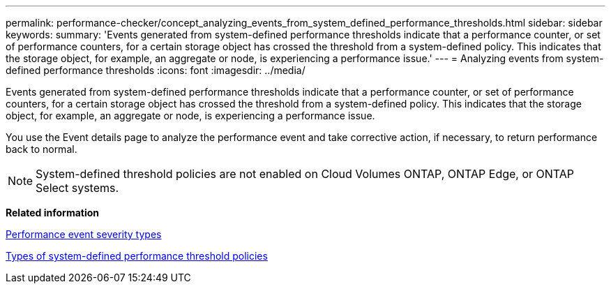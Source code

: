 ---
permalink: performance-checker/concept_analyzing_events_from_system_defined_performance_thresholds.html
sidebar: sidebar
keywords: 
summary: 'Events generated from system-defined performance thresholds indicate that a performance counter, or set of performance counters, for a certain storage object has crossed the threshold from a system-defined policy. This indicates that the storage object, for example, an aggregate or node, is experiencing a performance issue.'
---
= Analyzing events from system-defined performance thresholds
:icons: font
:imagesdir: ../media/

[.lead]
Events generated from system-defined performance thresholds indicate that a performance counter, or set of performance counters, for a certain storage object has crossed the threshold from a system-defined policy. This indicates that the storage object, for example, an aggregate or node, is experiencing a performance issue.

You use the Event details page to analyze the performance event and take corrective action, if necessary, to return performance back to normal.

[NOTE]
====
System-defined threshold policies are not enabled on Cloud Volumes ONTAP, ONTAP Edge, or ONTAP Select systems.
====

*Related information*

xref:reference_performance_event_severity_types.adoc[Performance event severity types]

xref:reference_types_of_system_defined_performance_threshold_policies.adoc[Types of system-defined performance threshold policies]
